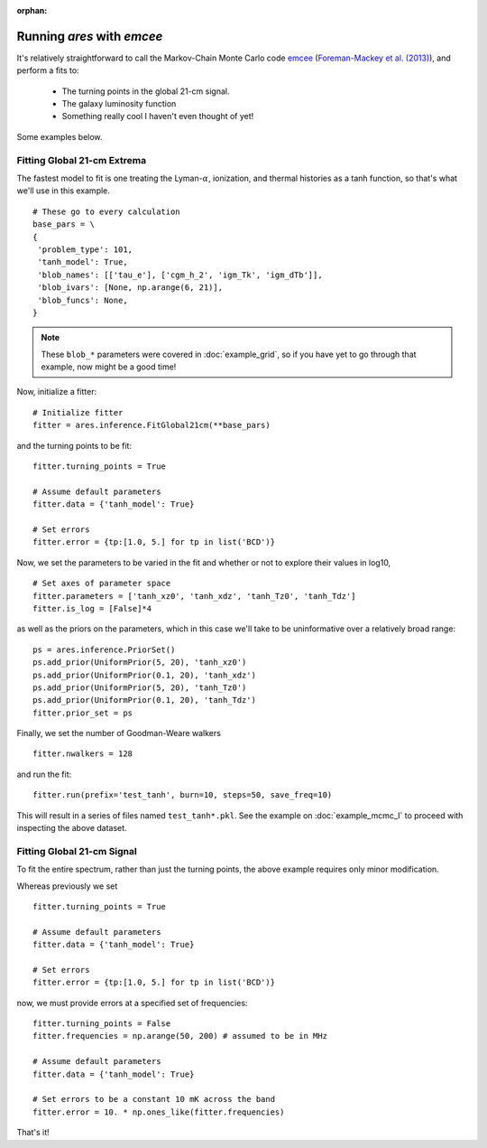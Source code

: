 :orphan:

Running *ares* with *emcee*
===========================
It's relatively straightforward to call the Markov-Chain Monte Carlo code
`emcee <http://dan.iel.fm/emcee/current/>`_ (`Foreman-Mackey et al. (2013) <http://adsabs.harvard.edu/abs/2013PASP..125..306F>`_),
and perform a fits to:

    - The turning points in the global 21-cm signal. 
    - The galaxy luminosity function
    - Something really cool I haven't even thought of yet!

Some examples below.
    
Fitting Global 21-cm Extrema
----------------------------
The fastest model to fit is one treating the Lyman-:math:`\alpha`, ionization, and thermal histories as a tanh function, so that's what we'll use in this example. 

::

    # These go to every calculation
    base_pars = \
    {
     'problem_type': 101,
     'tanh_model': True,
     'blob_names': [['tau_e'], ['cgm_h_2', 'igm_Tk', 'igm_dTb']],
     'blob_ivars': [None, np.arange(6, 21)],
     'blob_funcs': None,
    }
    
.. note :: These ``blob_*`` parameters were covered in :doc:`example_grid`, so if you have yet to go through that example, now might be a good time!
    
Now, initialize a fitter:

::   
    
    # Initialize fitter
    fitter = ares.inference.FitGlobal21cm(**base_pars)
 
and the turning points to be fit:

::

    fitter.turning_points = True
    
    # Assume default parameters
    fitter.data = {'tanh_model': True}
    
    # Set errors
    fitter.error = {tp:[1.0, 5.] for tp in list('BCD')}
    
    
Now, we set the parameters to be varied in the fit and whether or not to explore their values in log10,

::

    # Set axes of parameter space
    fitter.parameters = ['tanh_xz0', 'tanh_xdz', 'tanh_Tz0', 'tanh_Tdz']
    fitter.is_log = [False]*4
    
as well as the priors on the parameters, which in this case we'll take to be uninformative over a relatively broad range:

::
    
    ps = ares.inference.PriorSet()
    ps.add_prior(UniformPrior(5, 20), 'tanh_xz0')
    ps.add_prior(UniformPrior(0.1, 20), 'tanh_xdz')
    ps.add_prior(UniformPrior(5, 20), 'tanh_Tz0')
    ps.add_prior(UniformPrior(0.1, 20), 'tanh_Tdz')
    fitter.prior_set = ps
    
Finally, we set the number of Goodman-Weare walkers 

::

    fitter.nwalkers = 128
    
and run the fit:
      
::    
    
    fitter.run(prefix='test_tanh', burn=10, steps=50, save_freq=10)

This will result in a series of files named ``test_tanh*.pkl``. See the example on :doc:`example_mcmc_I` to proceed with inspecting the above dataset.

Fitting Global 21-cm Signal
---------------------------
To fit the entire spectrum, rather than just the turning points, the above example requires only minor modification. 

Whereas previously we set

::

    fitter.turning_points = True

    # Assume default parameters
    fitter.data = {'tanh_model': True}

    # Set errors
    fitter.error = {tp:[1.0, 5.] for tp in list('BCD')}
    
now, we must provide errors at a specified set of frequencies:

::

    fitter.turning_points = False
    fitter.frequencies = np.arange(50, 200) # assumed to be in MHz

    # Assume default parameters
    fitter.data = {'tanh_model': True}

    # Set errors to be a constant 10 mK across the band
    fitter.error = 10. * np.ones_like(fitter.frequencies)
    
That's it!    

.. Fitting the Galaxy Luminosity Function
.. --------------------------------------
.. Stay tuned.

